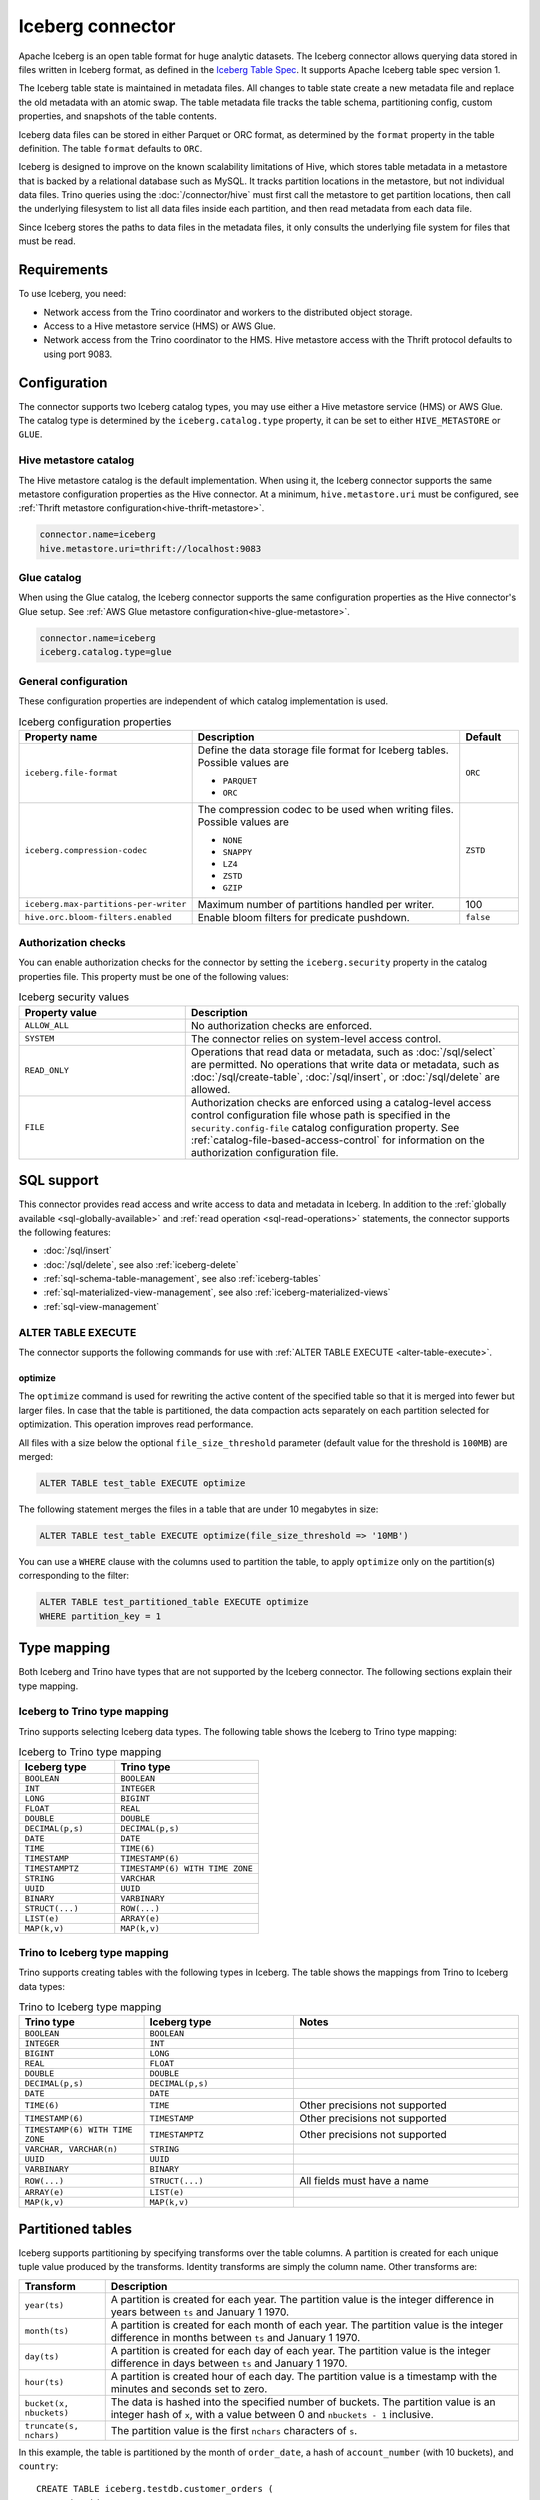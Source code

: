 =================
Iceberg connector
=================

.. raw:: html

  <img src="../_static/img/iceberg.png" class="connector-logo">

Apache Iceberg is an open table format for huge analytic datasets.
The Iceberg connector allows querying data stored in
files written in Iceberg format, as defined in the
`Iceberg Table Spec <https://iceberg.apache.org/spec/>`_. It supports Apache
Iceberg table spec version 1.

The Iceberg table state is maintained in metadata files. All changes to table state
create a new metadata file and replace the old metadata with an atomic swap.
The table metadata file tracks the table schema, partitioning config,
custom properties, and snapshots of the table contents.

Iceberg data files can be stored in either Parquet or ORC format, as
determined by the ``format`` property in the table definition.  The
table ``format`` defaults to ``ORC``.

Iceberg is designed to improve on the known scalability limitations of Hive, which stores
table metadata in a metastore that is backed by a relational database such as MySQL.  It tracks
partition locations in the metastore, but not individual data files.  Trino queries
using the :doc:`/connector/hive` must first call the metastore to get partition locations,
then call the underlying filesystem to list all data files inside each partition,
and then read metadata from each data file.

Since Iceberg stores the paths to data files in the metadata files, it
only consults the underlying file system for files that must be read.

Requirements
------------

To use Iceberg, you need:

* Network access from the Trino coordinator and workers to the distributed
  object storage.
* Access to a Hive metastore service (HMS) or AWS Glue.
* Network access from the Trino coordinator to the HMS. Hive
  metastore access with the Thrift protocol defaults to using port 9083.

Configuration
-------------

The connector supports two Iceberg catalog types, you may use either a Hive
metastore service (HMS) or AWS Glue. The catalog type is determined by the
``iceberg.catalog.type`` property, it can be set to either ``HIVE_METASTORE``
or ``GLUE``.

Hive metastore catalog
^^^^^^^^^^^^^^^^^^^^^^

The Hive metastore catalog is the default implementation.
When using it, the Iceberg connector supports the same metastore
configuration properties as the Hive connector. At a minimum,
``hive.metastore.uri`` must be configured, see
:ref:`Thrift metastore configuration<hive-thrift-metastore>`.

.. code-block:: text

    connector.name=iceberg
    hive.metastore.uri=thrift://localhost:9083

Glue catalog
^^^^^^^^^^^^

When using the Glue catalog, the Iceberg connector supports the same
configuration properties as the Hive connector's Glue setup. See
:ref:`AWS Glue metastore configuration<hive-glue-metastore>`.

.. code-block:: text

    connector.name=iceberg
    iceberg.catalog.type=glue


General configuration
^^^^^^^^^^^^^^^^^^^^^

These configuration properties are independent of which catalog implementation
is used.

.. list-table:: Iceberg configuration properties
  :widths: 30, 58, 12
  :header-rows: 1

  * - Property name
    - Description
    - Default
  * - ``iceberg.file-format``
    - Define the data storage file format for Iceberg tables.
      Possible values are

      * ``PARQUET``
      * ``ORC``
    - ``ORC``
  * - ``iceberg.compression-codec``
    - The compression codec to be used when writing files.
      Possible values are

      * ``NONE``
      * ``SNAPPY``
      * ``LZ4``
      * ``ZSTD``
      * ``GZIP``
    - ``ZSTD``
  * - ``iceberg.max-partitions-per-writer``
    - Maximum number of partitions handled per writer.
    - 100
  * - ``hive.orc.bloom-filters.enabled``
    - Enable bloom filters for predicate pushdown.
    - ``false``

.. _iceberg-authorization:

Authorization checks
^^^^^^^^^^^^^^^^^^^^

You can enable authorization checks for the connector by setting
the ``iceberg.security`` property in the catalog properties file. This
property must be one of the following values:

.. list-table:: Iceberg security values
  :widths: 30, 60
  :header-rows: 1

  * - Property value
    - Description
  * - ``ALLOW_ALL``
    - No authorization checks are enforced.
  * - ``SYSTEM``
    - The connector relies on system-level access control.
  * - ``READ_ONLY``
    - Operations that read data or metadata, such as :doc:`/sql/select` are
      permitted. No operations that write data or metadata, such as
      :doc:`/sql/create-table`, :doc:`/sql/insert`, or :doc:`/sql/delete` are
      allowed.
  * - ``FILE``
    - Authorization checks are enforced using a catalog-level access control
      configuration file whose path is specified in the ``security.config-file``
      catalog configuration property. See
      :ref:`catalog-file-based-access-control` for information on the
      authorization configuration file.

.. _iceberg-sql-support:

SQL support
-----------

This connector provides read access and write access to data and metadata in
Iceberg. In addition to the :ref:`globally available <sql-globally-available>`
and :ref:`read operation <sql-read-operations>` statements, the connector
supports the following features:

* :doc:`/sql/insert`
* :doc:`/sql/delete`, see also :ref:`iceberg-delete`
* :ref:`sql-schema-table-management`, see also :ref:`iceberg-tables`
* :ref:`sql-materialized-view-management`, see also
  :ref:`iceberg-materialized-views`
* :ref:`sql-view-management`

.. _iceberg-alter-table-execute:

ALTER TABLE EXECUTE
^^^^^^^^^^^^^^^^^^^

The connector supports the following commands for use with
:ref:`ALTER TABLE EXECUTE <alter-table-execute>`.

optimize
~~~~~~~~

The ``optimize`` command is used for rewriting the active content
of the specified table so that it is merged into fewer but
larger files.
In case that the table is partitioned, the data compaction
acts separately on each partition selected for optimization.
This operation improves read performance.

All files with a size below the optional ``file_size_threshold``
parameter (default value for the threshold is ``100MB``) are
merged:

.. code-block:: sql

    ALTER TABLE test_table EXECUTE optimize

The following statement merges the files in a table that
are under 10 megabytes in size:

.. code-block:: sql

    ALTER TABLE test_table EXECUTE optimize(file_size_threshold => '10MB')

You can use a ``WHERE`` clause with the columns used to partition
the table, to apply ``optimize`` only on the partition(s) corresponding
to the filter:

.. code-block:: sql

    ALTER TABLE test_partitioned_table EXECUTE optimize
    WHERE partition_key = 1

.. _iceberg-type-mapping:

Type mapping
------------

Both Iceberg and Trino have types that are not supported by the Iceberg
connector. The following sections explain their type mapping.

Iceberg to Trino type mapping
^^^^^^^^^^^^^^^^^^^^^^^^^^^^^

Trino supports selecting Iceberg data types. The following table shows the
Iceberg to Trino type mapping:

.. list-table:: Iceberg to Trino type mapping
  :widths: 40, 60
  :header-rows: 1

  * - Iceberg type
    - Trino type
  * - ``BOOLEAN``
    - ``BOOLEAN``
  * - ``INT``
    - ``INTEGER``
  * - ``LONG``
    - ``BIGINT``
  * - ``FLOAT``
    - ``REAL``
  * - ``DOUBLE``
    - ``DOUBLE``
  * - ``DECIMAL(p,s)``
    - ``DECIMAL(p,s)``
  * - ``DATE``
    - ``DATE``
  * - ``TIME``
    - ``TIME(6)``
  * - ``TIMESTAMP``
    - ``TIMESTAMP(6)``
  * - ``TIMESTAMPTZ``
    - ``TIMESTAMP(6) WITH TIME ZONE``
  * - ``STRING``
    - ``VARCHAR``
  * - ``UUID``
    - ``UUID``
  * - ``BINARY``
    - ``VARBINARY``
  * - ``STRUCT(...)``
    - ``ROW(...)``
  * - ``LIST(e)``
    - ``ARRAY(e)``
  * - ``MAP(k,v)``
    - ``MAP(k,v)``

Trino to Iceberg type mapping
^^^^^^^^^^^^^^^^^^^^^^^^^^^^^

Trino supports creating tables with the following types in Iceberg. The table
shows the mappings from Trino to Iceberg data types:


.. list-table:: Trino to Iceberg type mapping
  :widths: 25, 30, 45
  :header-rows: 1

  * - Trino type
    - Iceberg type
    - Notes
  * - ``BOOLEAN``
    - ``BOOLEAN``
    -
  * - ``INTEGER``
    - ``INT``
    -
  * - ``BIGINT``
    - ``LONG``
    -
  * - ``REAL``
    - ``FLOAT``
    -
  * - ``DOUBLE``
    - ``DOUBLE``
    -
  * - ``DECIMAL(p,s)``
    - ``DECIMAL(p,s)``
    -
  * - ``DATE``
    - ``DATE``
    -
  * - ``TIME(6)``
    - ``TIME``
    - Other precisions not supported
  * - ``TIMESTAMP(6)``
    - ``TIMESTAMP``
    - Other precisions not supported
  * - ``TIMESTAMP(6) WITH TIME ZONE``
    - ``TIMESTAMPTZ``
    - Other precisions not supported
  * - ``VARCHAR, VARCHAR(n)``
    - ``STRING``
    -
  * - ``UUID``
    - ``UUID``
    -
  * - ``VARBINARY``
    - ``BINARY``
    -
  * - ``ROW(...)``
    - ``STRUCT(...)``
    - All fields must have a name
  * - ``ARRAY(e)``
    - ``LIST(e)``
    -
  * - ``MAP(k,v)``
    - ``MAP(k,v)``
    -

.. _iceberg-tables:

Partitioned tables
------------------

Iceberg supports partitioning by specifying transforms over the table columns.
A partition is created for each unique tuple value produced by the transforms.
Identity transforms are simply the column name. Other transforms are:

===================================== ====================================================================
Transform                             Description
===================================== ====================================================================
``year(ts)``                          A partition is created for each year.  The partition value is the
                                      integer difference in years between ``ts`` and January 1 1970.

``month(ts)``                         A partition is created for each month of each year.  The partition
                                      value is the integer difference in months between ``ts`` and
                                      January 1 1970.

``day(ts)``                           A partition is created for each day of each year.  The partition
                                      value is the integer difference in days between ``ts`` and
                                      January 1 1970.

``hour(ts)``                          A partition is created hour of each day.  The partition value
                                      is a timestamp with the minutes and seconds set to zero.

``bucket(x, nbuckets)``               The data is hashed into the specified number of buckets.  The
                                      partition value is an integer hash of ``x``, with a value between
                                      0 and ``nbuckets - 1`` inclusive.

``truncate(s, nchars)``               The partition value is the first ``nchars`` characters of ``s``.
===================================== ====================================================================

In this example, the table is partitioned by the month of ``order_date``, a hash of
``account_number`` (with 10 buckets), and ``country``::

    CREATE TABLE iceberg.testdb.customer_orders (
        order_id BIGINT,
        order_date DATE,
        account_number BIGINT,
        customer VARCHAR,
        country VARCHAR)
    WITH (partitioning = ARRAY['month(order_date)', 'bucket(account_number, 10)', 'country'])

.. _iceberg-delete:

Deletion by partition
^^^^^^^^^^^^^^^^^^^^^

For partitioned tables, the Iceberg connector supports the deletion of entire
partitions if the ``WHERE`` clause specifies filters only on the identity-transformed
partitioning columns, that can match entire partitions. Given the table definition
above, this SQL will delete all partitions for which ``country`` is ``US``::

    DELETE FROM iceberg.testdb.customer_orders
    WHERE country = 'US'

Tables using either v1 or v2 of the Iceberg specification will perform a partition
delete if the ``WHERE`` clause meets these conditions.

Row level deletion
^^^^^^^^^^^^^^^^^^

Tables using v2 of the Iceberg specification support deletion of individual rows
by writing position delete files.

Rolling back to a previous snapshot
-----------------------------------

Iceberg supports a "snapshot" model of data, where table snapshots are
identified by an snapshot IDs.

The connector provides a system snapshots table for each Iceberg table.  Snapshots are
identified by BIGINT snapshot IDs.  You can find the latest snapshot ID for table
``customer_orders`` by running the following command::

    SELECT snapshot_id FROM iceberg.testdb."customer_orders$snapshots" ORDER BY committed_at DESC LIMIT 1

A SQL procedure ``system.rollback_to_snapshot`` allows the caller to roll back
the state of the table to a previous snapshot id::

    CALL iceberg.system.rollback_to_snapshot('testdb', 'customer_orders', 8954597067493422955)

Schema evolution
----------------

Iceberg and the Iceberg connector support schema evolution, with safe
column add, drop, reorder and rename operations, including in nested structures.
Table partitioning can also be changed and the connector can still
query data created before the partitioning change.

Migrating existing tables
-------------------------

The connector can read from or write to Hive tables that have been migrated to Iceberg.
There is no Trino support for migrating Hive tables to Iceberg, so you need to either use
the Iceberg API or Apache Spark.

.. _iceberg-table-properties:

Iceberg table properties
------------------------

================================================== ================================================================
Property Name                                      Description
================================================== ================================================================
``format``                                         Optionally specifies the format of table data files;
                                                   either ``PARQUET`` or ``ORC``.  Defaults to ``ORC``.

``partitioning``                                   Optionally specifies table partitioning.
                                                   If a table is partitioned by columns ``c1`` and ``c2``, the
                                                   partitioning property would be
                                                   ``partitioning = ARRAY['c1', 'c2']``

``location``                                       Optionally specifies the file system location URI for
                                                   the table.

``format_version``                                 Optionally specifies the format version of the Iceberg
                                                   specification to use for new tables; either ``1`` or ``2``.
                                                   Defaults to ``2``. Version ``2`` is required for row level deletes.

``orc_bloom_filter_columns``                       Comma separated list of columns to use for ORC bloom filter.
                                                   It improves the performance of queries using range predicates when
                                                   reading ORC file.
                                                   Requires ORC format.
                                                   Defaults to ``[]``

``orc_bloom_filter_fpp``                           The ORC bloom filters false positive probability.
                                                   Requires ORC format.
                                                   Defaults to ``0.05``
================================================== ================================================================

The table definition below specifies format Parquet, partitioning by columns ``c1`` and ``c2``,
and a file system location of ``/var/my_tables/test_table``::

    CREATE TABLE test_table (
        c1 integer,
        c2 date,
        c3 double)
    WITH (
        format = 'PARQUET',
        partitioning = ARRAY['c1', 'c2'],
        location = '/var/my_tables/test_table')

The table definition below specifies format Orc, partitioning by columns ``c1`` and ``c2``,
create bloom filter index with columns ``c1`` and ``c2`` and fpp is 0.05,
and a file system location of ``/var/my_tables/test_table``::

    CREATE TABLE test_table (
        c1 integer,
        c2 date,
        c3 double)
    WITH (
        format = 'ORC',
        partitioning = ARRAY['c1', 'c2'],
        location = '/var/my_tables/test_table',
        orc_bloom_filter_columns = ARRAY['c1','c2'],
        orc_bloom_filter_fpp = 0.05)

.. _iceberg_metadata_columns:

Metadata columns
----------------

In addition to the defined columns, the Iceberg connector automatically exposes
path metadata as a hidden column in each table:

* ``$path``: Full file system path name of the file for this row

You can use this column in your SQL statements like any other column. This
can be selected directly, or used in conditional statements. For example, you
can inspect the file path for each record::

    SELECT *, "$path"
    FROM iceberg.web.page_views;

Retrieve all records that belong to a specific file using ``"$path"`` filter::

    SELECT *
    FROM iceberg.web.page_views
    WHERE "$path" = '/usr/iceberg/table/web.page_views/data/file_01.parquet'

.. _iceberg-metadata-tables:

Metadata tables
---------------

The connector exposes several metadata tables for each Iceberg table.
These metadata tables contain information about the internal structure
of the Iceberg table. You can query each metadata table by appending the
metadata table name to the table name::

   SELECT * FROM "test_table$data"

``$data`` table
^^^^^^^^^^^^^^^

The ``$data`` table is an alias for the Iceberg table itself.

The statement::

    SELECT * FROM "test_table$data"

is equivalent to::

    SELECT * FROM test_table

``$properties`` table
^^^^^^^^^^^^^^^^^^^^^

The ``$properties`` table provides access to general information about Iceberg
table configuration and any additional metadata key/value pairs that the table
is tagged with.

You can retrieve the properties of the current snapshot of the Iceberg
table ``test_table`` by using the following query::

    SELECT * FROM "test_table$properties"

.. code-block:: text

     key                   | value    |
    -----------------------+----------+
    write.format.default   | PARQUET  |

``$history`` table
^^^^^^^^^^^^^^^^^^

The ``$history`` table provides a log of the metadata changes performed on
the Iceberg table.

You can retrieve the changelog of the Iceberg table ``test_table``
by using the following query::

    SELECT * FROM "test_table$history"

.. code-block:: text

     made_current_at                  | snapshot_id          | parent_id            | is_current_ancestor
    ----------------------------------+----------------------+----------------------+--------------------
    2022-01-10 08:11:20 Europe/Vienna | 8667764846443717831  |  <null>              |  true
    2022-01-10 08:11:34 Europe/Vienna | 7860805980949777961  | 8667764846443717831  |  true

The output of the query has the following columns:

.. list-table:: History columns
  :widths: 30, 30, 40
  :header-rows: 1

  * - Name
    - Type
    - Description
  * - ``made_current_at``
    - ``timestamp(3) with time zone``
    - The time when the snapshot became active
  * - ``snapshot_id``
    - ``bigint``
    - The identifier of the snapshot
  * - ``parent_id``
    - ``bigint``
    - The identifier of the parent snapshot
  * - ``is_current_ancestor``
    - ``boolean``
    - Whether or not this snapshot is an ancestor of the current snapshot


``$snapshots`` table
^^^^^^^^^^^^^^^^^^^^

The ``$snapshots`` table provides a detailed view of snapshots of the
Iceberg table. A snapshot consists of one or more file manifests,
and the complete table contents is represented by the union
of all the data files in those manifests.

You can retrieve the information about the snapshots of the Iceberg table
``test_table`` by using the following query::

    SELECT * FROM "test_table$snapshots"

.. code-block:: text

     committed_at                      | snapshot_id          | parent_id            | operation          |  manifest_list                                                                                                                           |   summary
    ----------------------------------+----------------------+----------------------+--------------------+------------------------------------------------------------------------------------------------------------------------------------------+----------------------------------------------------------------------------------------------------------------------------------------------------------------------------------------------------------------------------
    2022-01-10 08:11:20 Europe/Vienna | 8667764846443717831  |  <null>              |  append            |   hdfs://hadoop-master:9000/user/hive/warehouse/test_table/metadata/snap-8667764846443717831-1-100cf97e-6d56-446e-8961-afdaded63bc4.avro | {changed-partition-count=0, total-equality-deletes=0, total-position-deletes=0, total-delete-files=0, total-files-size=0, total-records=0, total-data-files=0}
    2022-01-10 08:11:34 Europe/Vienna | 7860805980949777961  | 8667764846443717831  |  append            |   hdfs://hadoop-master:9000/user/hive/warehouse/test_table/metadata/snap-7860805980949777961-1-faa19903-1455-4bb8-855a-61a1bbafbaa7.avro | {changed-partition-count=1, added-data-files=1, total-equality-deletes=0, added-records=1, total-position-deletes=0, added-files-size=442, total-delete-files=0, total-files-size=442, total-records=1, total-data-files=1}


The output of the query has the following columns:

.. list-table:: Snapshots columns
  :widths: 20, 30, 50
  :header-rows: 1

  * - Name
    - Type
    - Description
  * - ``committed_at``
    - ``timestamp(3) with time zone``
    - The time when the snapshot became active
  * - ``snapshot_id``
    - ``bigint``
    - The identifier for the snapshot
  * - ``parent_id``
    - ``bigint``
    - The identifier for the parent snapshot
  * - ``operation``
    - ``varchar``
    - The type of operation performed on the Iceberg table.
      The supported operation types in Iceberg are:

      * ``append`` when new data is appended
      * ``replace`` when files are removed and replaced without changing the data in the table
      * ``overwrite`` when new data is added to overwrite existing data
      * ``delete`` when data is deleted from the table  and no new data is added
  * - ``manifest_list``
    - ``varchar``
    - The list of avro manifest files containing the detailed information about the snapshot changes.
  * - ``summary``
    - ``map(varchar, varchar)``
    - A summary of the changes made from the previous snapshot to the current snapshot


``$manifests`` table
^^^^^^^^^^^^^^^^^^^^

The ``$manifests`` table provides a detailed overview of the manifests
corresponding to the snapshots performed in the log of the Iceberg table.

You can retrieve the information about the manifests of the Iceberg table
``test_table`` by using the following query::

    SELECT * FROM "test_table$manifests"

.. code-block:: text

     path                                                                                                           | length          | partition_spec_id    | added_snapshot_id     |  added_data_files_count  | existing_data_files_count   | deleted_data_files_count    | partitions
    ----------------------------------------------------------------------------------------------------------------+-----------------+----------------------+-----------------------+--------------------------+-----------------------------+-----------------------------+---------------------------------------------------------------------------------------------------------------------------------------------------------------------
     hdfs://hadoop-master:9000/user/hive/warehouse/test_table/metadata/faa19903-1455-4bb8-855a-61a1bbafbaa7-m0.avro |  6277           |   0                  | 7860805980949777961   |  1                       |   0                         |  0                          |{{contains_null=false, contains_nan= false, lower_bound=1, upper_bound=1},{contains_null=false, contains_nan= false, lower_bound=2021-01-12, upper_bound=2021-01-12}}


The output of the query has the following columns:

.. list-table:: Manifests columns
  :widths: 30, 30, 40
  :header-rows: 1

  * - Name
    - Type
    - Description
  * - ``path``
    - ``varchar``
    - The manifest file location
  * - ``length``
    - ``bigint``
    - The manifest file length
  * - ``partition_spec_id``
    - ``integer``
    - The identifier for the partition specification used to write the manifest file
  * - ``added_snapshot_id``
    - ``bigint``
    - The identifier of the snapshot during which this manifest entry has been added
  * - ``added_data_files_count``
    - ``integer``
    - The number of data files with status ``ADDED`` in the manifest file
  * - ``existing_data_files_count``
    - ``integer``
    - The number of data files with status ``EXISTING`` in the manifest file
  * - ``deleted_data_files_count``
    - ``integer``
    - The number of data files with status ``DELETED`` in the manifest file
  * - ``partitions``
    - ``array(row(contains_null boolean, contains_nan boolean, lower_bound varchar, upper_bound varchar))``
    - Partition range metadata


``$partitions`` table
^^^^^^^^^^^^^^^^^^^^^

The ``$partitions`` table provides a detailed overview of the partitions
of the  Iceberg table.

You can retrieve the information about the partitions of the Iceberg table
``test_table`` by using the following query::

    SELECT * FROM "test_table$partitions"

.. code-block:: text

     partition             | record_count  | file_count    | total_size    |  data
    -----------------------+---------------+---------------+---------------+------------------------------------------------------
    {c1=1, c2=2021-01-12}  |  2            | 2             |  884          | {c3={min=1.0, max=2.0, null_count=0, nan_count=NULL}}
    {c1=1, c2=2021-01-13}  |  1            | 1             |  442          | {c3={min=1.0, max=1.0, null_count=0, nan_count=NULL}}


The output of the query has the following columns:

.. list-table:: Partitions columns
  :widths: 20, 30, 50
  :header-rows: 1

  * - Name
    - Type
    - Description
  * - ``partition``
    - ``row(...)``
    - A row which contains the mapping of the partition column name(s) to the partition column value(s)
  * - ``record_count``
    - ``bigint``
    - The number of records in the partition
  * - ``file_count``
    - ``bigint``
    - The number of files mapped in the partition
  * - ``total_size``
    - ``bigint``
    - The size of all the files in the partition
  * - ``data``
    - ``row(... row (min ..., max ... , null_count bigint, nan_count bigint))``
    - Partition range metadata

``$files`` table
^^^^^^^^^^^^^^^^

The ``$files`` table provides a detailed overview of the data files in current snapshot of the  Iceberg table.

To retrieve the information about the data files of the Iceberg table ``test_table`` use the following query::

    SELECT * FROM "test_table$files"

.. code-block:: text

     content  | file_path                                                                                                                     | record_count    | file_format   | file_size_in_bytes   |  column_sizes        |  value_counts     |  null_value_counts | nan_value_counts  | lower_bounds                |  upper_bounds               |  key_metadata  | split_offsets  |  equality_ids
    ----------+-------------------------------------------------------------------------------------------------------------------------------+-----------------+---------------+----------------------+----------------------+-------------------+--------------------+-------------------+-----------------------------+-----------------------------+----------------+----------------+---------------
     0        | hdfs://hadoop-master:9000/user/hive/warehouse/test_table/data/c1=3/c2=2021-01-14/af9872b2-40f3-428f-9c87-186d2750d84e.parquet |  1              |  PARQUET      |  442                 | {1=40, 2=40, 3=44}   |  {1=1, 2=1, 3=1}  |  {1=0, 2=0, 3=0}   | <null>            |  {1=3, 2=2021-01-14, 3=1.3} |  {1=3, 2=2021-01-14, 3=1.3} |  <null>        | <null>         |   <null>



The output of the query has the following columns:

.. list-table:: Files columns
  :widths: 25, 30, 45
  :header-rows: 1

  * - Name
    - Type
    - Description
  * - ``content``
    - ``integer``
    - Type of content stored in the file.
      The supported content types in Iceberg are:

      * ``DATA(0)``
      * ``POSITION_DELETES(1)``
      * ``EQUALITY_DELETES(2)``
  * - ``file_path``
    - ``varchar``
    - The data file location
  * - ``file_format``
    - ``varchar``
    - The format of the data file
  * - ``record_count``
    - ``bigint``
    - The number of entries contained in the data file
  * - ``file_size_in_bytes``
    - ``bigint``
    - The data file size
  * - ``column_sizes``
    - ``map(integer, bigint)``
    - Mapping between the Iceberg column ID and its corresponding size in the file
  * - ``value_counts``
    - ``map(integer, bigint)``
    - Mapping between the Iceberg column ID and its corresponding count of entries in the file
  * - ``null_value_counts``
    - ``map(integer, bigint)``
    - Mapping between the Iceberg column ID and its corresponding count of ``NULL`` values in the file
  * - ``nan_value_counts``
    - ``map(integer, bigint)``
    - Mapping between the Iceberg column ID and its corresponding count of non numerical values in the file
  * - ``lower_bounds``
    - ``map(integer, bigint)``
    - Mapping between the Iceberg column ID and its corresponding lower bound in the file
  * - ``upper_bounds``
    - ``map(integer, bigint)``
    - Mapping between the Iceberg column ID and its corresponding upper bound in the file
  * - ``key_metadata``
    - ``varbinary``
    - Metadata about the encryption key used to encrypt this file, if applicable
  * - ``split_offsets``
    - ``array(bigint)``
    - List of recommended split locations
  * - ``equality_ids``
    - ``array(integer)``
    - The set of field IDs used for equality comparison in equality delete files

.. _iceberg-materialized-views:

Materialized views
------------------

The Iceberg connector supports :ref:`sql-materialized-view-management`. In the
underlying system each materialized view consists of a view definition and an
Iceberg storage table. The storage table name is stored as a materialized view
property. The data is stored in that storage table.

You can use the :ref:`iceberg-table-properties` to control the created storage
table and therefore the layout and performance. For example, you can use the
following clause with :doc:`/sql/create-materialized-view` to use the ORC format
for the data files and partition the storage per day using the column
``_date``::

    WITH ( format = 'ORC', partitioning = ARRAY['event_date'] )

Updating the data in the materialized view with
:doc:`/sql/refresh-materialized-view` deletes the data from the storage table,
and inserts the data that is the result of executing the materialized view
query into the existing table. Refreshing a materialized view also stores
the snapshot-ids of all tables that are part of the materialized
view's query in the materialized view metadata. When the materialized
view is queried, the snapshot-ids are used to check if the data in the storage
table is up to date. If the data is outdated, the materialized view behaves
like a normal view, and the data is queried directly from the base tables.

.. warning::

    There is a small time window between the commit of the delete and insert,
    when the materialized view is empty. If the commit operation for the insert
    fails, the materialized view remains empty.

Dropping a materialized view with :doc:`/sql/drop-materialized-view` removes
the definition and the storage table.
